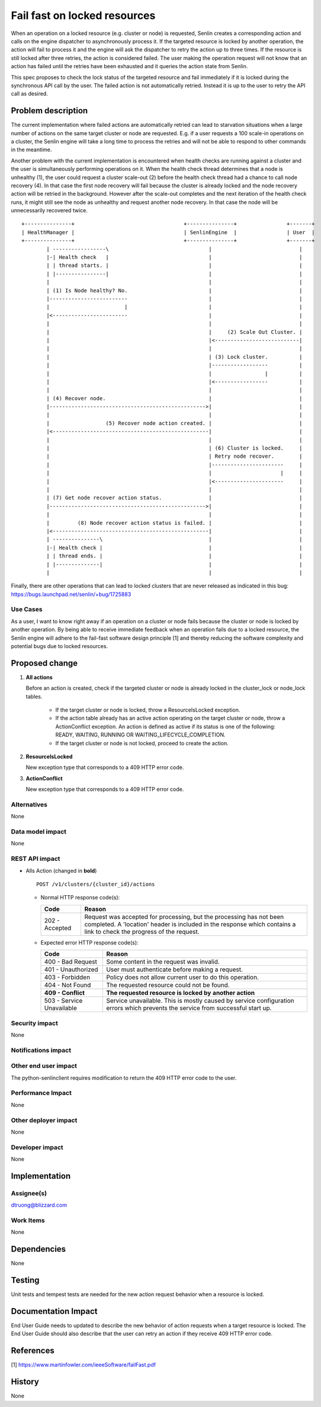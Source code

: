..
 This work is licensed under a Creative Commons Attribution 3.0 Unported
 License.

 http://creativecommons.org/licenses/by/3.0/legalcode

=============================
Fail fast on locked resources
=============================


When an operation on a locked resource (e.g. cluster or node) is requested,
Senlin creates a corresponding action and calls on the engine dispatcher to
asynchronously process it. If the targeted resource is locked by another
operation, the action will fail to process it and the engine will ask the
dispatcher to retry the action up to three times. If the resource is still
locked after three retries, the action is considered failed. The user making
the operation request will not know that an action has failed until the
retries have been exhausted and it queries the action state from Senlin.

This spec proposes to check the lock status of the targeted resource and fail
immediately if it is locked during the synchronous API call by the user. The
failed action is not automatically retried.  Instead it is up to the user to
retry the API call as desired.


Problem description
===================

The current implementation where failed actions are automatically retried can
lead to starvation situations when a large number of actions on the same target
cluster or node are requested. E.g. if a user requests a 100 scale-in operations
on a cluster, the Senlin engine will take a long time to process the retries and
will not be able to respond to other commands in the meantime.

Another problem with the current implementation is encountered when health
checks are running against a cluster and the user is simultaneously performing
operations on it. When the health check thread determines that a node is
unhealthy (1), the user could request a cluster scale-out (2) before the health
check thread had a chance to call node recovery (4). In that case the first node
recovery will fail because the cluster is already locked and the node recovery
action will be retried in the background.  However after the scale-out
completes and the next iteration of the health check runs, it might still see
the node as unhealthy and request another node recovery.  In that case the node
will be unnecessarily recovered twice.

::

  +---------------+                                   +---------------+                +-------+
  | HealthManager |                                   | SenlinEngine  |                | User  |
  +---------------+                                   +---------------+                +-------+
          | -----------------\                                |                            |
          |-| Health check   |                                |                            |
          | | thread starts. |                                |                            |
          | |----------------|                                |                            |
          |                                                   |                            |
          | (1) Is Node healthy? No.                          |                            |
          |-------------------------                          |                            |
          |                        |                          |                            |
          |<------------------------                          |                            |
          |                                                   |                            |
          |                                                   |     (2) Scale Out Cluster. |
          |                                                   |<---------------------------|
          |                                                   |                            |
          |                                                   | (3) Lock cluster.          |
          |                                                   |------------------          |
          |                                                   |                 |          |
          |                                                   |<-----------------          |
          |                                                   |                            |
          | (4) Recover node.                                 |                            |
          |-------------------------------------------------->|                            |
          |                                                   |                            |
          |                  (5) Recover node action created. |                            |
          |<--------------------------------------------------|                            |
          |                                                   |                            |
          |                                                   | (6) Cluster is locked.     |
          |                                                   | Retry node recover.        |
          |                                                   |-----------------------     |
          |                                                   |                      |     |
          |                                                   |<----------------------     |
          |                                                   |                            |
          | (7) Get node recover action status.               |                            |
          |-------------------------------------------------->|                            |
          |                                                   |                            |
          |         (8) Node recover action status is failed. |                            |
          |<--------------------------------------------------|                            |
          | ---------------\                                  |                            |
          |-| Health check |                                  |                            |
          | | thread ends. |                                  |                            |
          | |--------------|                                  |                            |
          |                                                   |                            |

Finally, there are other operations that can lead to locked clusters that are
never released as indicated in this bug:
https://bugs.launchpad.net/senlin/+bug/1725883

Use Cases
---------

As a user, I want to know right away if an operation on a cluster or node fails
because the cluster or node is locked by another operation. By being able to
receive immediate feedback when an operation fails due to a locked resource, the
Senlin engine will adhere to the fail-fast software design principle [1] and
thereby reducing the software complexity and potential bugs due to
locked resources.

Proposed change
===============


1. **All actions**

   Before an action is created, check if the targeted cluster or node is
   already locked in the cluster_lock or node_lock tables.

      * If the target cluster or node is locked, throw a ResourceIsLocked
        exception.
      * If the action table already has an active action operating on the
        target cluster or node, throw a ActionConflict exception. An action
        is defined as active if its status is one of the following:
        READY, WAITING, RUNNING OR WAITING_LIFECYCLE_COMPLETION.
      * If the target cluster or node is not locked, proceed to create the
        action.

2. **ResourceIsLocked**

   New exception type that corresponds to a 409 HTTP error code.

3. **ActionConflict**

   New exception type that corresponds to a 409 HTTP error code.


Alternatives
------------

None


Data model impact
-----------------

None

REST API impact
---------------

* Alls Action (changed in **bold**)

  ::

    POST /v1/clusters/{cluster_id}/actions


  - Normal HTTP response code(s):

    =============== ===========================================================
    Code            Reason
    =============== ===========================================================
    202 - Accepted  Request was accepted for processing, but the processing has
                    not been completed. A 'location' header is included in the
                    response which contains a link to check the progress of the
                    request.
    =============== ===========================================================

  - Expected error HTTP response code(s):

    ========================== ===============================================
    Code                       Reason
    ========================== ===============================================
    400 - Bad Request          Some content in the request was invalid.
    401 - Unauthorized         User must authenticate before making a request.
    403 - Forbidden            Policy does not allow current user to do this
                               operation.
    404 - Not Found            The requested resource could not be found.
    **409 - Conflict**         **The requested resource is locked by**
                               **another action**
    503 - Service Unavailable  Service unavailable. This is mostly
                               caused by service configuration errors which
                               prevents the service from successful start up.
    ========================== ===============================================



Security impact
---------------

None

Notifications impact
--------------------


Other end user impact
---------------------

The python-senlinclient requires modification to return the 409 HTTP error code
to the user.

Performance Impact
------------------

None

Other deployer impact
---------------------

None

Developer impact
----------------

None


Implementation
==============

Assignee(s)
-----------

dtruong@blizzard.com

Work Items
----------

None

Dependencies
============

None


Testing
=======

Unit tests and tempest tests are needed for the new action request behavior when
a resource is locked.

Documentation Impact
====================

End User Guide needs to updated to describe the new behavior of action
requests when a target resource is locked.  The End User Guide should also
describe that the user can retry an action if they receive 409 HTTP error code.

References
==========

[1] https://www.martinfowler.com/ieeeSoftware/failFast.pdf


History
=======

None

